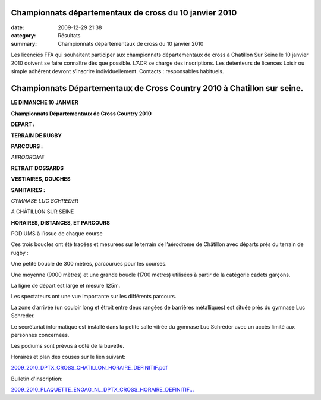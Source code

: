 Championnats départementaux de cross du 10 janvier 2010
=======================================================

:date: 2009-12-29 21:38
:category: Résultats
:summary: Championnats départementaux de cross du 10 janvier 2010

Les licenciés FFA qui souhaitent participer aux championnats départementaux de cross à Chatillon Sur Seine le 10 janvier 2010 doivent se faire connaître dès que possible. L’ACR se charge des inscriptions. Les détenteurs de licences Loisir ou simple adhérent devront s’inscrire individuellement. Contacts : responsables habituels.

Championnats Départementaux de Cross Country 2010 à Chatillon sur seine. 
=========================================================================

**LE DIMANCHE 10 JANVIER**


**Championnats Départementaux de Cross Country 2010**


**DEPART :**


**TERRAIN DE RUGBY**


**PARCOURS :**


*AERODROME*


**RETRAIT DOSSARDS**


**VESTIAIRES, DOUCHES**


**SANITAIRES :**


*GYMNASE LUC SCHREDER*


*A* CHÂTILLON SUR SEINE


**HORAIRES, DISTANCES, ET PARCOURS**



PODIUMS à l’issue de chaque course


Ces trois boucles ont été tracées et mesurées sur le terrain de l’aérodrome de Châtillon avec départs près du terrain de rugby :


Une petite boucle de 300 mètres, parcourues pour les courses.


Une moyenne (9000 mètres) et une grande boucle (1700 mètres) utilisées à partir de la catégorie cadets garçons.


La ligne de départ est large et mesure 125m.


Les spectateurs ont une vue importante sur les différents parcours.


La zone d’arrivée (un couloir long et étroit entre deux rangées de barrières métalliques) est située près du gymnase Luc Schreder.


Le secrétariat informatique est installé dans la petite salle vitrée du gymnase Luc Schréder avec un accès limité aux personnes concernées.


Les podiums sont prévus à côté de la buvette.


Horaires et plan des couses sur le lien suivant:


`2009_2010_DPTX_CROSS_CHATILLON_HORAIRE_DEFINITIF.pdf <http://dumontdavidactalant.hautetfort.com/media/00/01/1169973908.pdf>`_


Bulletin d'inscription:


`2009_2010_PLAQUETTE_ENGAG_NL_DPTX_CROSS_HORAIRE_DEFINITIF... <http://dumontdavidactalant.hautetfort.com/media/02/00/614626689.pdf>`_
